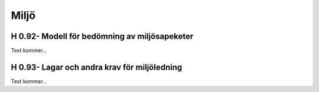 Miljö
===============

H 0.92- Modell för bedömning av miljösapeketer
^^^^^^^^^^^^^^

Text kommer...

H 0.93- Lagar och andra krav för miljöledning
^^^^^^^^^^^^^^

Text kommer...
